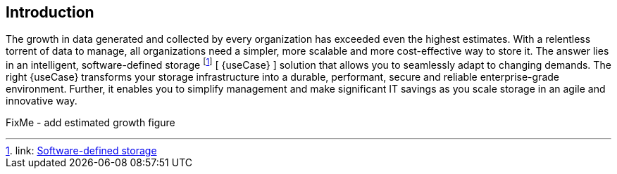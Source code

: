 
== Introduction

The growth in data generated and collected by every organization has exceeded even the highest estimates. With a relentless torrent of data to manage, all organizations need a simpler, more scalable and more cost-effective way to store it. The answer lies in an intelligent, software-defined storage footnote:storage[link: https://en.wikipedia.org/wiki/Software-defined_storage[Software-defined storage]] [ {useCase} ] solution that allows you to seamlessly adapt to changing demands. The right {useCase} transforms your storage infrastructure into a durable, performant, secure and reliable enterprise-grade environment. Further, it enables you to simplify management and make significant IT savings as you scale storage in an agile and innovative way.

FixMe - add estimated growth figure

